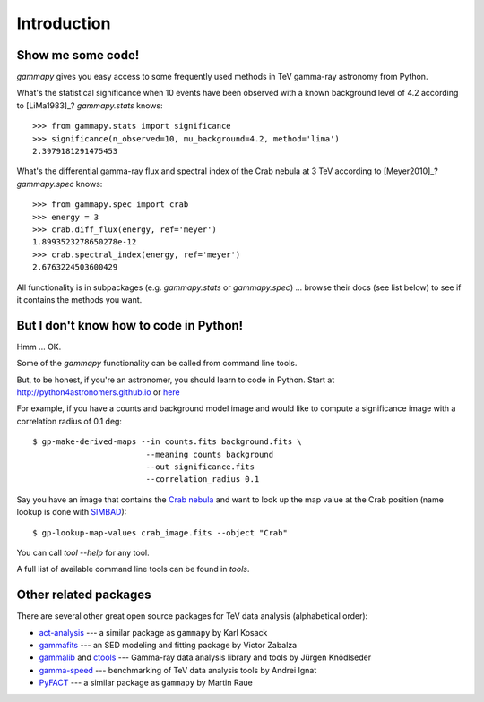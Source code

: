 .. _introduction:

Introduction
============

Show me some code!
------------------

`gammapy` gives you easy access to some frequently used methods in TeV gamma-ray astronomy from Python.

What's the statistical significance when 10 events have been observed with a known background level of 4.2
according to [LiMa1983]_?
`gammapy.stats` knows::

   >>> from gammapy.stats import significance
   >>> significance(n_observed=10, mu_background=4.2, method='lima')
   2.3979181291475453

What's the differential gamma-ray flux and spectral index of the Crab nebula at 3 TeV
according to [Meyer2010]_?
`gammapy.spec` knows::

   >>> from gammapy.spec import crab
   >>> energy = 3
   >>> crab.diff_flux(energy, ref='meyer')
   1.8993523278650278e-12
   >>> crab.spectral_index(energy, ref='meyer')
   2.6763224503600429

All functionality is in subpackages (e.g. `gammapy.stats` or `gammapy.spec`) ...
browse their docs (see list below) to see if it contains the methods you want.

But I don't know how to code in Python!
---------------------------------------

Hmm ... OK.

Some of the `gammapy` functionality can be called from command line tools.

But, to be honest, if you're an astronomer, you should learn to code in Python.
Start at http://python4astronomers.github.io or `here <http://www.astropy.org>`_  

For example, if you have a counts and background model image and would like to compute
a significance image with a correlation radius of 0.1 deg::

   $ gp-make-derived-maps --in counts.fits background.fits \
                           --meaning counts background
                           --out significance.fits
                           --correlation_radius 0.1

Say you have an image that contains the
`Crab nebula <http://en.wikipedia.org/wiki/Crab_Nebula>`_
and want to look up the map value at the Crab position 
(name lookup is done with `SIMBAD <http://simbad.u-strasbg.fr/simbad/>`_)::

   $ gp-lookup-map-values crab_image.fits --object "Crab"

You can call `tool --help` for any tool.

A full list of available command line tools can be found in `tools`.

Other related packages
----------------------

There are several other great open source packages for
TeV data analysis (alphabetical order):

* `act-analysis`_ --- a similar package as ``gammapy`` by Karl Kosack
* `gammafits`_ --- an SED modeling and fitting package by Victor Zabalza
* `gammalib`_ and `ctools`_ --- Gamma-ray data analysis library and tools by Jürgen Knödlseder
* `gamma-speed`_ --- benchmarking of TeV data analysis tools by Andrei Ignat
* `PyFACT`_ --- a similar package as ``gammapy`` by Martin Raue

.. _act-analysis: https://bitbucket.org/kosack/act-analysis
.. _PyFACT: http://pyfact.readthedocs.org
.. _gammafits: https://github.com/zblz/gammafits
.. _GammaLib: http://gammalib.sourceforge.net
.. _ctools: http://cta.irap.omp.eu/ctools/
.. _gamma-speed: https://github.com/gammapy/gamma-speed
